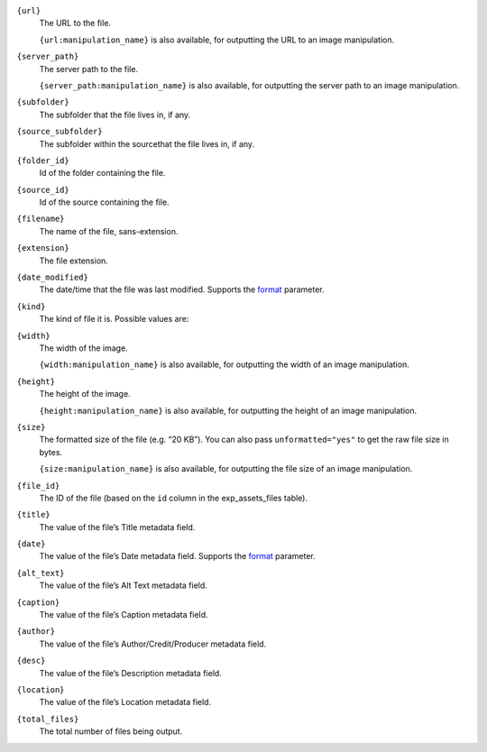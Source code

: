 .. rst-class:: collapsible

``{url}``
    The URL to the file.

    ``{url:manipulation_name}`` is also available, for outputting the URL to an image manipulation.

``{server_path}``
    The server path to the file.

    ``{server_path:manipulation_name}`` is also available, for outputting the server path to an image manipulation.

``{subfolder}``
    The subfolder that the file lives in, if any.

``{source_subfolder}``
    The subfolder within the sourcethat the file lives in, if any.

``{folder_id}``
    Id of the folder containing the file.

``{source_id}``
    Id of the source containing the file.

``{filename}``
    The name of the file, sans-extension.

``{extension}``
    The file extension.

``{date_modified}``
    The date/time that the file was last modified. Supports the `format <http://ellislab.com/expressionengine/user-guide/templates/date_variable_formatting.html>`_ parameter.

``{kind}``
    The kind of file it is. Possible values are:

    .. include:: /templating/_includes/file_kinds.rst

``{width}``
    The width of the image.

    ``{width:manipulation_name}`` is also available, for outputting the width of an image manipulation.

``{height}``
    The height of the image.

    ``{height:manipulation_name}`` is also available, for outputting the height of an image manipulation.

``{size}``
    The formatted size of the file (e.g. “20 KB”). You can also pass ``unformatted="yes"`` to get the raw file size in bytes.

    ``{size:manipulation_name}`` is also available, for outputting the file size of an image manipulation.

``{file_id}``
    The ID of the file (based on the ``id`` column in the exp_assets_files table).

``{title}``
    The value of the file’s Title metadata field.

``{date}``
    The value of the file’s Date metadata field. Supports the `format <http://ellislab.com/expressionengine/user-guide/templates/date_variable_formatting.html>`_ parameter.

``{alt_text}``
    The value of the file’s Alt Text metadata field.

``{caption}``
    The value of the file’s Caption metadata field.

``{author}``
    The value of the file’s Author/Credit/Producer metadata field.

``{desc}``
    The value of the file’s Description metadata field.

``{location}``
    The value of the file’s Location metadata field.

``{total_files}``
    The total number of files being output.

